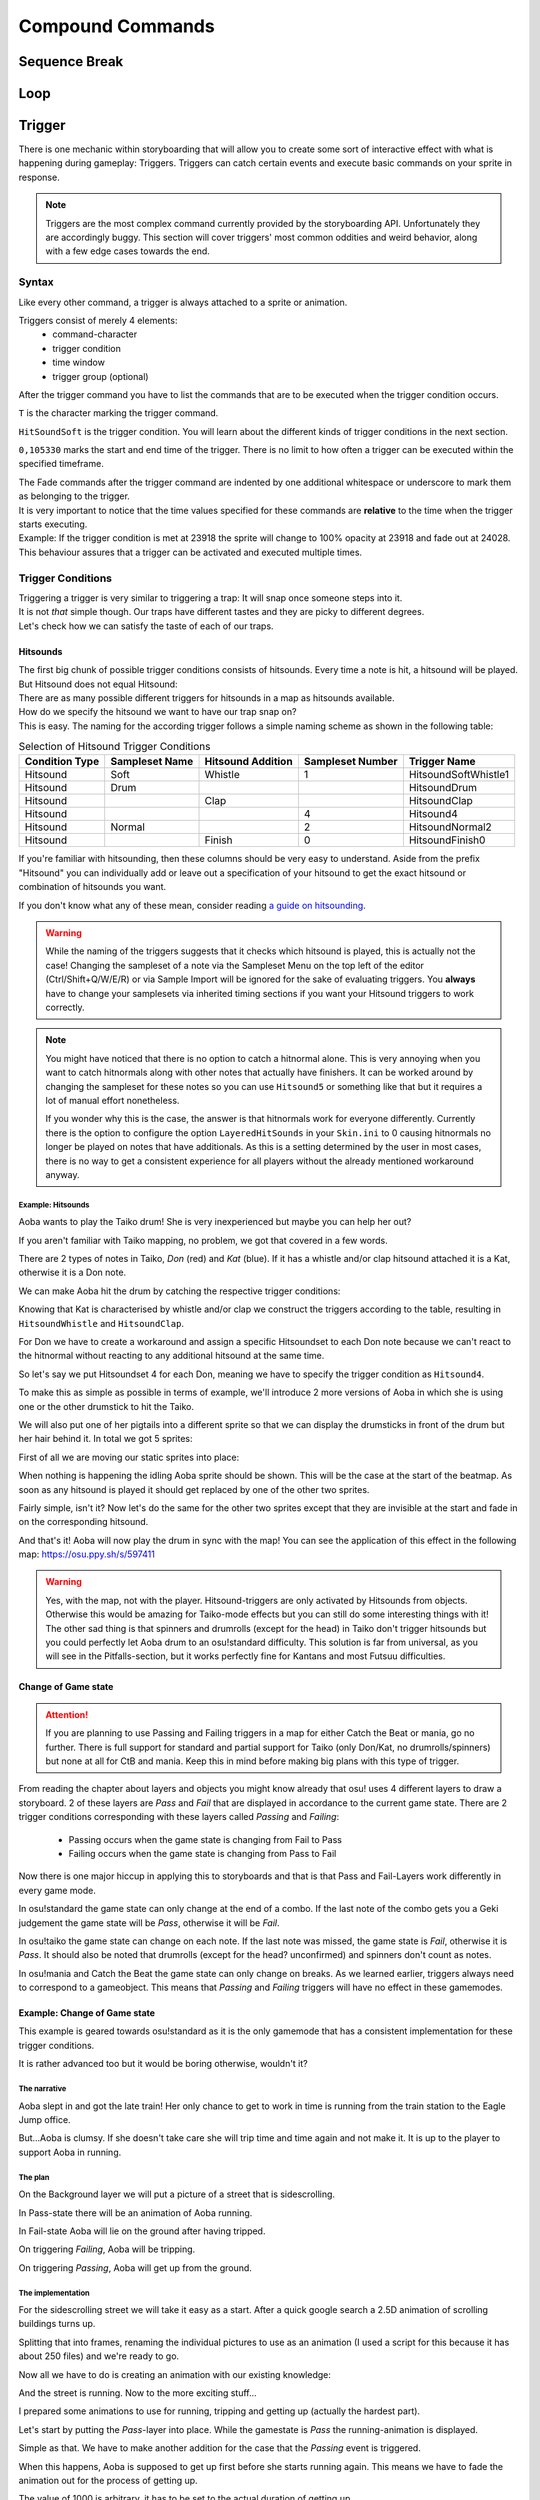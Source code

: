 =================
Compound Commands
=================

Sequence Break
==============
.. Kirby used to have a plan for this
.. _storyboarding_scripting_compound_commands_loop:

Loop
====
.. todo:: Storyboard loops
.. Remember that the numbers are based off 0!


Trigger
=======
.. Originally called trigger-loops lol

There is one mechanic within storyboarding that will allow you to create some sort of interactive effect with what is happening during gameplay: Triggers.
Triggers can catch certain events and execute basic commands on your sprite in response.

.. note:: Triggers are the most complex command currently provided by the storyboarding API. Unfortunately they are accordingly buggy.
  This section will cover triggers' most common oddities and weird behavior, along with a few edge cases towards the end.


Syntax
------
Like every other command, a trigger is always attached to a sprite or animation.

Triggers consist of merely 4 elements:
    - command-character
    - trigger condition
    - time window
    - trigger group (optional)

After the trigger command you have to list the commands that are to be executed when the trigger condition occurs.

.. code-block:: c
  :linenos:
  :caption: An example of using a simple trigger.
  :name: TriggerSyntax

  Sprite,Background,Centre,"sb\aoba.png",192.625,140
   F,0,23500,,0
   S,0,23500,,0.2
   T,HitSoundSoft,0,105330
    F,0,0,,1
    F,0,110,,0

``T`` is the character marking the trigger command.

``HitSoundSoft`` is the trigger condition. You will learn about the different kinds of trigger conditions in the next section.

``0,105330`` marks the start and end time of the trigger. There is no limit to how often a trigger can be executed within the specified timeframe.


| The Fade commands after the trigger command are indented by one additional whitespace or underscore to mark them as belonging to the trigger.
| It is very important to notice that the time values specified for these commands are **relative** to the time when the trigger starts executing.

| Example: If the trigger condition is met at 23918 the sprite will change to 100% opacity at 23918 and fade out at 24028.
| This behaviour assures that a trigger can be activated and executed multiple times.

Trigger Conditions
------------------
| Triggering a trigger is very similar to triggering a trap: It will snap once someone steps into it.

| It is not *that* simple though. Our traps have different tastes and they are picky to different degrees.
| Let's check how we can satisfy the taste of each of our traps.

Hitsounds
~~~~~~~~~
| The first big chunk of possible trigger conditions consists of hitsounds. Every time a note is hit, a hitsound will be played. But Hitsound does not equal Hitsound:
| There are as many possible different triggers for hitsounds in a map as hitsounds available.

| How do we specify the hitsound we want to have our trap snap on?
| This is easy. The naming for the according trigger follows a simple naming scheme as shown in the following table:

.. rst-class:: table table-sm table-hover table-striped
.. csv-table:: Selection of Hitsound Trigger Conditions
   :header: "Condition Type", "Sampleset Name", "Hitsound Addition", "Sampleset Number", "Trigger Name"
   :widths: auto

   "Hitsound", "Soft", "Whistle", "1", "HitsoundSoftWhistle1"
   "Hitsound", "Drum", "", "", "HitsoundDrum"
   "Hitsound", "", "Clap", "", "HitsoundClap"
   "Hitsound", "", "", "4", "Hitsound4"
   "Hitsound", "Normal", "", "2", "HitsoundNormal2"
   "Hitsound", "", "Finish", "0", "HitsoundFinish0"

If you're familiar with hitsounding, then these columns should be very easy to understand. Aside from the prefix "Hitsound" you can individually add or leave out a specification of your hitsound to get the exact hitsound or combination of hitsounds you want.

If you don't know what any of these mean, consider reading `a guide on hitsounding <https://osu.ppy.sh/s/224758>`_.

.. warning:: While the naming of the triggers suggests that it checks which hitsound is played, this is actually not the case!
    Changing the sampleset of a note via the Sampleset Menu on the top left of the editor (Ctrl/Shift+Q/W/E/R) or via Sample Import will be ignored for the sake of evaluating triggers.
    You **always** have to change your samplesets via inherited timing sections if you want your Hitsound triggers to work correctly.

.. note:: You might have noticed that there is no option to catch a hitnormal alone. This is very annoying when you want to catch hitnormals along with other notes that actually have finishers.
  It can be worked around by changing the sampleset for these notes so you can use ``Hitsound5`` or something like that but it requires a lot of manual effort nonetheless.

  If you wonder why this is the case, the answer is that hitnormals work for everyone differently. Currently there is the option to configure the option ``LayeredHitSounds`` in your ``Skin.ini`` to 0 causing hitnormals no longer be played on notes that have additionals.
  As this is a setting determined by the user in most cases, there is no way to get a consistent experience for all players without the already mentioned workaround anyway.

Example: Hitsounds
..................
Aoba wants to play the Taiko drum! She is very inexperienced but maybe you can help her out?

.. image:: img/compound_commands/aobaTaiko.png
  :scale: 20%
  :alt: Full of optimism: Aoba
  :align: left

.. image:: img/compound_commands/drum.png
  :scale: 30%
  :alt:  ...and the Taiko drum!
  :align: right

If you aren't familiar with Taiko mapping, no problem, we got that covered in a few words.

There are 2 types of notes in Taiko, `Don` (red) and `Kat` (blue). If it has a whistle and/or clap hitsound attached it is a Kat, otherwise it is a Don note.


We can make Aoba hit the drum by catching the respective trigger conditions:

Knowing that Kat is characterised by whistle and/or clap we construct the triggers according to the table, resulting in ``HitsoundWhistle`` and ``HitsoundClap``.

For Don we have to create a workaround and assign a specific Hitsoundset to each Don note because we can't react to the hitnormal without reacting to any additional hitsound at the same time.

So let's say we put Hitsoundset 4 for each Don, meaning we have to specify the trigger condition as ``Hitsound4``.


To make this as simple as possible in terms of example, we'll introduce 2 more versions of Aoba in which she is using one or the other drumstick to hit the Taiko.

We will also put one of her pigtails into a different sprite so that we can display the drumsticks in front of the drum but her hair behind it.
In total we got 5 sprites:

.. image:: img/compound_commands/aobaTaikoIdle.png
  :scale: 20%
  :alt: Aoba is idling
  :align: left

.. image:: img/compound_commands/aobaTaikoDon.png
  :scale: 20%
  :alt: Aoba is hitting a don
  :align: left

.. image:: img/compound_commands/aobaTaikoKat.png
  :scale: 20%
  :alt: Aoba is hitting a kat
  :align: left

.. image:: img/compound_commands/aobaHair.png
  :scale: 20%
  :alt: One of Aoba's pigtails
  :align: left

.. image:: img/compound_commands/drum.png
  :scale: 30%
  :alt: The taiko drum
  :align: left

First of all we are moving our static sprites into place:

.. code-block:: c
  :linenos:
  :caption: Our static sprites
  :name: Static sprites

  Sprite,Background,Centre,"sb\aobaHair.png",192.625,140
   S,0,0,,0.2
   F,0,0,,1
  Sprite,Background,CentreLeft,"sb\drum.png",186,163
   S,0,0,,0.3
   F,0,0,,1

When nothing is happening the idling Aoba sprite should be shown. This will be the case at the start of the beatmap.
As soon as any hitsound is played it should get replaced by one of the other two sprites.

.. code-block:: c
  :linenos:
  :caption: Aoba preparing to hit the Taiko
  :name: IdleCode

  Sprite,Background,Centre,"sb\aobaTaikoIdle.png",192.625,140
   F,0,0,,1
   S,0,0,,0.2
   F,0,105330,,0
   T,HitSound,0,105330
    F,0,0,,0
    F,0,110,,1

Fairly simple, isn't it? Now let's do the same for the other two sprites except that they are invisible at the start and fade in on the corresponding hitsound.

.. code-block:: c
  :linenos:
  :caption: Aoba hitting the drum with passion!
  :name: MovingCode

  Sprite,Background,Centre,"sb\aobaTaikoKat.png",192.625,140
   F,0,0,,0
   S,0,0,,0.2
   T,HitSoundWhistle,0,105330
    F,0,0,,1
    F,0,110,,0
   T,HitSoundClap,0,105330
    F,0,0,,1
    F,0,110,,0
  Sprite,Background,Centre,"sb\aobaTaikoDon.png",192.625,140
   F,0,0,,0
   S,0,0,,0.2
   T,HitSound4,0,105330
    F,0,0,,1
    F,0,110,,0

And that's it! Aoba will now play the drum in sync with the map!
You can see the application of this effect in the following map: https://osu.ppy.sh/s/597411

.. warning:: Yes, with the map, not with the player. Hitsound-triggers are only activated by Hitsounds from objects. Otherwise this would be amazing for Taiko-mode effects but you can still do some interesting things with it!
  The other sad thing is that spinners and drumrolls (except for the head) in Taiko don't trigger hitsounds but you could perfectly let Aoba drum to an osu!standard difficulty.
  This solution is far from universal, as you will see in the Pitfalls-section, but it works perfectly fine for Kantans and most Futsuu difficulties.

Change of Game state
~~~~~~~~~~~~~~~~~~~
.. attention:: If you are planning to use Passing and Failing triggers in a map for either Catch the Beat or mania, go no further.
  There is full support for standard and partial support for Taiko (only Don/Kat, no drumrolls/spinners) but none at all for CtB and mania. Keep this in mind before making big plans with this type of trigger.

From reading the chapter about layers and objects you might know already that osu! uses 4 different layers to draw a storyboard. 2 of these layers are `Pass` and `Fail` that are displayed in accordance to the current game state.
There are 2 trigger conditions corresponding with these layers called `Passing` and `Failing`:

  - Passing occurs when the game state is changing from Fail to Pass
  - Failing occurs when the game state is changing from Pass to Fail

Now there is one major hiccup in applying this to storyboards and that is that Pass and Fail-Layers work differently in every game mode.

In osu!standard the game state can only change at the end of a combo. If the last note of the combo gets you a Geki judgement the game state will be `Pass`, otherwise it will be `Fail`.

In osu!taiko the game state can change on each note. If the last note was missed, the game state is `Fail`, otherwise it is `Pass`. It should also be noted that drumrolls (except for the head? unconfirmed) and spinners don't count as notes.

In osu!mania and Catch the Beat the game state can only change on breaks. As we learned earlier, triggers always need to correspond to a gameobject. This means that `Passing` and `Failing` triggers will have no effect in these gamemodes.


Example: Change of Game state
~~~~~~~~~~~~~~~~~~~~~~~~~~~~

This example is geared towards osu!standard as it is the only gamemode that has a consistent implementation for these trigger conditions.

It is rather advanced too but it would be boring otherwise, wouldn't it?


The narrative
.............

Aoba slept in and got the late train! Her only chance to get to work in time is running from the train station to the Eagle Jump office.

But...Aoba is clumsy. If she doesn't take care she will trip time and time again and not make it. It is up to the player to support Aoba in running.

The plan
........

On the Background layer we will put a picture of a street that is sidescrolling.

In Pass-state there will be an animation of Aoba running.

In Fail-state Aoba will lie on the ground after having tripped.


On triggering `Failing`, Aoba will be tripping.

On triggering `Passing`, Aoba will get up from the ground.

The implementation
..................

For the sidescrolling street we will take it easy as a start. After a quick google search a 2.5D animation of scrolling buildings turns up.

Splitting that into frames, renaming the individual pictures to use as an animation (I used a script for this because it has about 250 files) and we're ready to go.

.. image:: img/compound_commands/streetscroll.gif
  :scale: 100%
  :alt: Scrolling buildings
  :align: left

Now all we have to do is creating an animation with our existing knowledge:

.. code-block:: c
  :linenos:
  :caption: Buildings passing along...
  :name: StreetScrollCode

  Animation,Background,Centre,"sb\streetscroll\streetscroll.png",320,140,240,150,LoopForever
   F,0,0,,1
   S,0,0,,2
   F,0,90000,,0

And the street is running. Now to the more exciting stuff...

I prepared some animations to use for running, tripping and getting up (actually the hardest part).

.. image:: img/compound_commands/running.gif
  :scale: 100%
  :alt: Running character
  :align: left

.. image:: img/compound_commands/falling.gif
  :scale: 100%
  :alt: Falling character
  :align: left

.. image:: img/compound_commands/gettingUp.gif
  :scale: 100%
  :alt: Character getting up.
  :align: left

Let's start by putting the `Pass`-layer into place. While the gamestate is `Pass` the running-animation is displayed.

.. code-block:: c
  :linenos:
  :caption: Character running in Pass-state
  :name: RunningSimple

  Animation,Background,Centre,"sb\running\running.png",320,240,240,150,LoopForever
   F,0,0,,1

Simple as that. We have to make another addition for the case that the `Passing` event is triggered.

When this happens, Aoba is supposed to get up first before she starts running again. This means we have to fade the animation out for the process of getting up.

.. code-block:: c
  :linenos:
  :caption: Character running in Pass-state with transition
  :name: RunningComplete

  Animation,Pass,Centre,"sb\running\running.png",320,240,6,150,LoopForever
   F,0,0,,1
   T,Passing,0,90000
    F,0,0,,0
    F,0,1000,,1

The value of 1000 is arbitrary, it has to be set to the actual duration of getting up.

Now the same is done for the `Fail`-layer with the `Failing` trigger. This time it is a sprite, not an animation as Aoba is just lying down.

.. code-block:: c
  :linenos:
  :caption: Character lying on the ground
  :name: Tripped

  Sprite,Fail,Centre,"sb\falling\fallen.png",280,240
   F,0,0,,1
   T,Failing,0,90000
    F,0,0,,0
    F,0,2000,,1

As the last step put in the actual animations for falling and getting up.

.. code-block:: c
  :linenos:
  :caption: Character falling
  :name: Tripping

  Animation,Fail,Centre,"sb\falling\falling.png",280,240,9,150,LoopOnce
   T,Failing,0,90000
    F,0,0,,1
    F,0,1000,,0

.. code-block:: c
  :linenos:
  :caption: Character getting up
  :name: GettingUp

  Animation,Pass,Centre,"sb\gettingup\gettingup.png",320,240,8,150,LoopOnce
   T,Passing,0,90000
    F,0,0,,1
    F,0,2000,,0

Oh hey, that is easy, isn't it?

Yes, too easy to actually work. Otherwise this would be the coolest interactive storyboard in 29 lines ever.

The problem with using animations here is that they run independently from the trigger:

  - When using `LoopOnce` as the loop-option they will work fine on the first trigger but show only the last animation frame on consecutive triggers.
  - When using `LoopForever` the animation will work fine on the first trigger but start and end on the wrong frame.


The slightly annoying but in this case bearable workaround is animating by hand. This means creating a Sprite for every frame of the animation and fading it in and out with the proper delay according to its position within the animation.
If you understood how an animation works, this should be trivial to do. Refer to the tutorial on :term:`animation` if you have trouble.

.. warning:: So we learned that you can't use triggers on animations if they are supposed to be displayed more than once.
  For recreating the animation with triggers on its individual sprites you have to explicitly fade them out at the start of the trigger as they will otherwise fade in as soon as the trigger starts executing.

.. note:: It should be noted that all combos in the map you're storyboarding for have to be at least as long as the longest transition effect (in this case 2 seconds of getting up).
  Otherwise the effects will overlap or not flow well into each other (assuming you counteracted the overlapping issue) and make it look very bad. 2 seconds for a combo in osu! standard is very reasonable though so this would work in most beatmaps.

.. todo:: Add an example .osz file of a map that utilises this effect.


Trigger Groups
--------------

.. todo:: Mechanic explanation, use-case: workaround for triggering on negations, hopefully a cool example that takes advantage of the very specifics of the mechanic!


Pitfalls
--------

Interaction with commands outside of the trigger
~~~~~~~~~~~~~~~~~~~~~~~~~~~~~~~~~~~~~~~~~~~~~~~~

.. todo:: Command Locking, Fade Behaviour

Interaction with other triggers
~~~~~~~~~~~~~~~~~~~~~~~~~~~~~~~

.. todo:: This might go into the Trigger Groups part in detail because it is most relevant there. A quick summary would make sense though.

Supported hitobjects
~~~~~~~~~~~~~~~~~~~~

.. todo:: Write a small summarising list to give an overview on which gameobjects triggers are working and maybe more importantly on which ones not.
